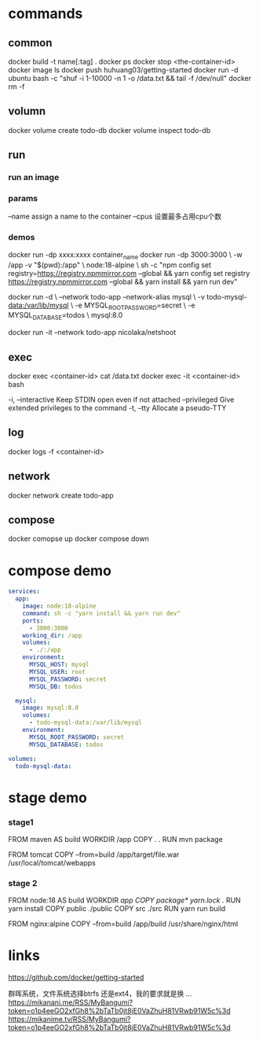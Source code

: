 * commands
** common
docker build -t name[:tag] .
docker ps
docker stop <the-container-id>
docker image ls
docker push huhuang03/getting-started
docker run -d ubuntu bash -c "shuf -i 1-10000 -n 1 -o /data.txt && tail -f /dev/null"
docker rm -f

** volumn
docker volume create todo-db
docker volume inspect todo-db

** run
*** run an image

*** params
--name assign a name to the container
--cpus 设置最多占用cpu个数

*** demos
docker run -dp xxxx:xxxx container_name
docker run -dp 3000:3000 \
    -w /app -v "$(pwd):/app" \
    node:18-alpine \
    sh -c "npm config set registry=https://registry.npmmirror.com --global && yarn config set registry https://registry.npmmirror.com --global && yarn install && yarn run dev"

docker run -d \
    --network todo-app --network-alias mysql \
    -v todo-mysql-data:/var/lib/mysql \
    -e MYSQL_ROOT_PASSWORD=secret \
    -e MYSQL_DATABASE=todos \
    mysql:8.0

docker run -it --network todo-app nicolaka/netshoot

** exec
docker exec <container-id> cat /data.txt
docker exec -it <container-id> bash
#+begin_center
  -i, --interactive          Keep STDIN open even if not attached
      --privileged           Give extended privileges to the command
  -t, --tty                  Allocate a pseudo-TTY
#+end_center

** log
docker logs -f <container-id>

** network
docker network create todo-app

** compose
docker comopse up
docker compose down

* compose demo
#+begin_src yml
services:
  app:
    image: node:18-alpine
    command: sh -c "yarn install && yarn run dev"
    ports:
      - 3000:3000
    working_dir: /app
    volumes:
      - ./:/app
    environment:
      MYSQL_HOST: mysql
      MYSQL_USER: root
      MYSQL_PASSWORD: secret
      MYSQL_DB: todos

  mysql:
    image: mysql:8.0
    volumes:
      - todo-mysql-data:/var/lib/mysql
    environment: 
      MYSQL_ROOT_PASSWORD: secret
      MYSQL_DATABASE: todos

volumes:
  todo-mysql-data:
#+end_src

* stage demo
*** stage1
FROM maven AS build
WORKDIR /app
COPY . .
RUN mvn package

FROM tomcat
COPY --from=build /app/target/file.war /usr/local/tomcat/webapps 

*** stage 2
FROM node:18 AS build
WORKDIR /app
COPY package* yarn.lock ./
RUN yarn install
COPY public ./public
COPY src ./src
RUN yarn run build

FROM nginx:alpine
COPY --from=build /app/build /usr/share/nginx/html

* links
https://github.com/docker/getting-started


群晖系统，文件系统选择btrfs 还是ext4，我的要求就是换 ...
https://mikanani.me/RSS/MyBangumi?token=o1p4eeGO2xfGh8%2bTaTb0jt8jE0VaZhuH81VRwb91W5c%3d
https://mikanime.tv/RSS/MyBangumi?token=o1p4eeGO2xfGh8%2bTaTb0jt8jE0VaZhuH81VRwb91W5c%3d
